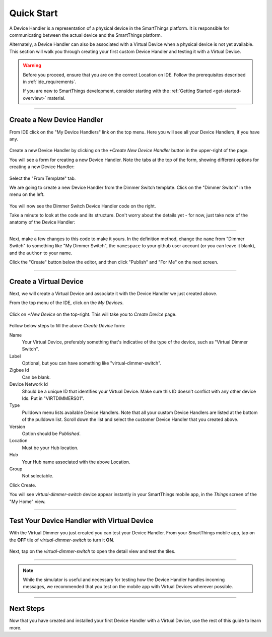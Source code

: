 .. _device-handler-quickstart:

Quick Start
===========

A Device Handler is a representation of a physical device in the SmartThings platform.
It is responsible for communicating between the actual device and the SmartThings platform.

Alternately, a Device Handler can also be associated with a Virtual Device when a physical device is not yet available.
This section will walk you through creating your first custom Device Handler and testing it with a Virtual Device.

.. warning::

    Before you proceed, ensure that you are on the correct Location on IDE.
    Follow the prerequisites described in :ref:`ide_requirements`.

    If you are new to SmartThings development, consider starting with the :ref:`Getting Started <get-started-overview>` material.

----

.. _create-device-handler:

Create a New Device Handler
---------------------------

From IDE click on the "My Device Handlers" link on the top menu.
Here you will see all your Device Handlers, if you have any.

.. figure:: ../img/device-types/ide-device-types.png

Create a new Device Handler by clicking on the *+Create New Device Handler* button in the upper-right of the page.

You will see a form for creating a new Device Handler.
Note the tabs at the top of the form, showing different options for creating a new Device Handler:

.. figure:: ../img/device-types/new-device-type-form.png

Select the "From Template" tab.

We are going to create a new Device Handler from the Dimmer Switch template.
Click on the "Dimmer Switch" in the menu on the left.

.. figure:: ../img/device-types/centralite-switch-from-template.png

You will now see the Dimmer Switch Device Handler code on the right.

Take a minute to look at the code and its structure.
Don't worry about the details yet - for now, just take note of the anatomy of the Device Handler:

.. figure:: ../img/device-types/device-type-anatomy.png

----

Next, make a few changes to this code to make it yours.
In the definition method, change the ``name`` from "Dimmer Switch" to something like "My Dimmer Switch", the ``namespace`` to your github user account (or you can leave it blank), and the ``author`` to your name.

Click the "Create" button below the editor, and then click "Publish" and "For Me" on the next screen.

.. figure:: ../img/device-types/device-handler-publish.png

----

.. _create-virtual-device:

Create a Virtual Device
-----------------------

Next, we will create a Virtual Device and associate it with the Device Handler we just created above.

From the top menu of the IDE, click on the *My Devices*.

.. figure:: ../img/device-types/ide-my-devices.png

Click on *+New Device* on the top-right.
This will take you to *Create Device* page. 

.. figure:: ../img/device-types/create-virtual-device.png

Follow below steps to fill the above *Create Device* form:

Name
  Your Virtual Device, preferably something that's indicative of the type of the device, such as "Virtual Dimmer Switch".

Label
  Optional, but you can have something like "virtual-dimmer-switch".

Zigbee Id
  Can be blank.

Device Network Id
  Should be a unique ID that identifies your Virtual Device. Make sure this ID doesn't conflict with any other device Ids. Put in "VIRTDIMMERS01".

Type 
  Pulldown menu lists available Device Handlers. 
  Note that all your custom Device Handlers are listed at the bottom of the pulldown list. 
  Scroll down the list and select the customer Device Handler that you created above.

Version
  Option should be *Published*.

Location
  Must be your Hub location.

Hub
  Your Hub name associated with the above Location.

Group
  Not selectable.

Click Create.

You will see *virtual-dimmer-switch* device appear instantly in your SmartThings mobile app, in the *Things* screen of the "My Home" view.

.. figure:: ../img/device-types/virtual-device-ios.png

----

.. _test-virtual-device:

Test Your Device Handler with Virtual Device
--------------------------------------------

With the Virtual Dimmer you just created you can test your Device Handler. 
From your SmartThings mobile app, tap on the **OFF** tile of *virtual-dimmer-switch* to turn it **ON**.

.. figure:: ../img/device-types/virtual-dimmer-on.png

Next, tap on the *virtual-dimmer-switch* to open the detail view and test the tiles. 

.. figure:: ../img/device-types/virtual-dimmer-detail.png

----

.. note::

  While the simulator is useful and necessary for testing how the Device Handler handles incoming messages, we recommended that you test on the mobile app with Virtual Devices wherever possible.

----

Next Steps
----------

Now that you have created and installed your first Device Handler with a Virtual Device, use the rest of this guide to learn more.
